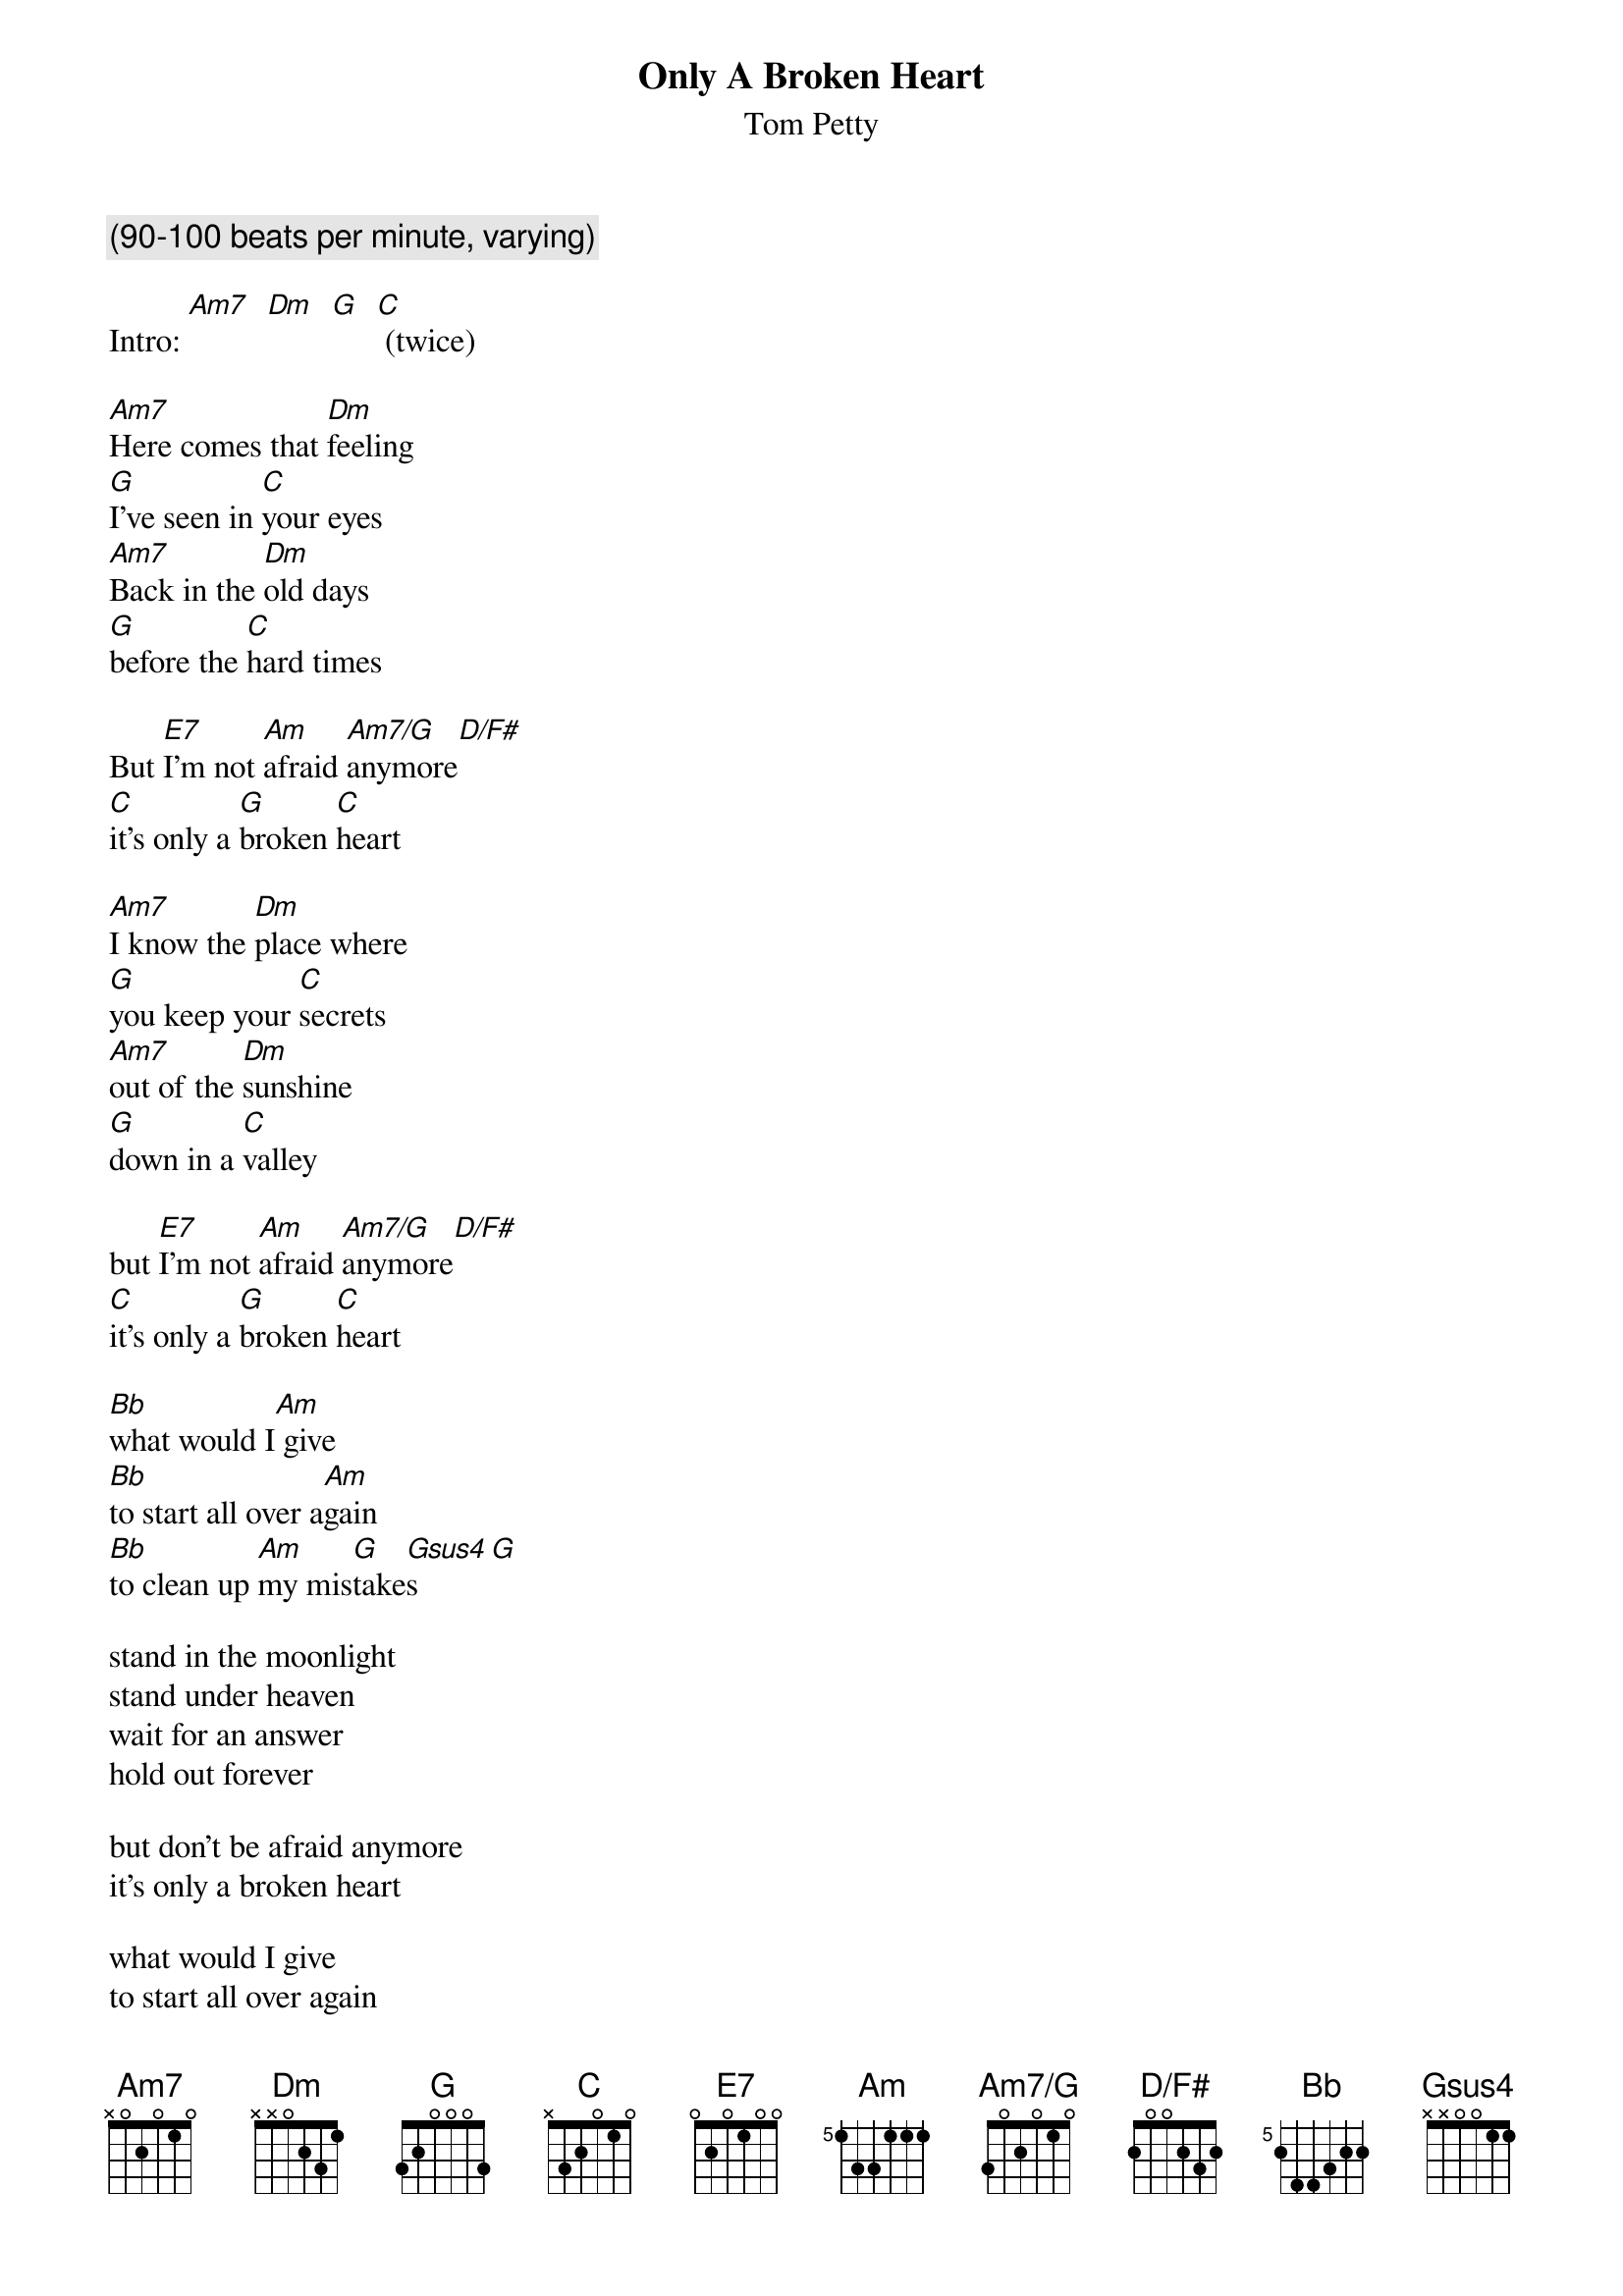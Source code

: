 # From: moskowit@panix.com (Len Moskowitz)
{t:Only A Broken Heart}
{st:Tom Petty}
#from "Wildflowers"
{define Bb base-fret 5 frets 2 4 4 3 2 2}
{define Am base-fret 5 frets 1 3 3 1 1 1}
{define Am7/G base-fret 1 frets 3 0 2 0 1 0}
{define D/F# base-fret 1 frets 2 0 0 2 3 2}
{define Am7 base-fret 1 frets x 0 2 0 1 0}
{define E7 base-fret 1 frets 0 2 0 1 0 0}

{c:(90-100 beats per minute, varying)}

Intro: [Am7]  [Dm]  [G]  [C] (twice)

[Am7]Here comes that [Dm]feeling
[G]I've seen in [C]your eyes
[Am7]Back in the [Dm]old days
[G]before the [C]hard times

But [E7]I'm not [Am]afraid [Am7/G]anymore[D/F#]    
[C]it's only a [G]broken [C]heart

[Am7]I know the [Dm]place where
[G]you keep your [C]secrets
[Am7]out of the [Dm]sunshine
[G]down in a [C]valley

but [E7]I'm not [Am]afraid [Am7/G]anymore[D/F#]     
[C]it's only a [G]broken [C]heart

[Bb]what would I[Am] give
[Bb]to start all over a[Am]gain
[Bb]to clean up [Am]my mis[G]take[Gsus4]s     [G] 

stand in the moonlight
stand under heaven
wait for an answer
hold out forever

but don't be afraid anymore
it's only a broken heart

what would I give 
to start all over again
to clean up my mistakes

I know your weakness
you've seen my dark side
the end of the rainbow
is always a long ride

but don't be afraid anymore
it's only a broken heart
it's only a broken heart

(12-string solo on verse)
